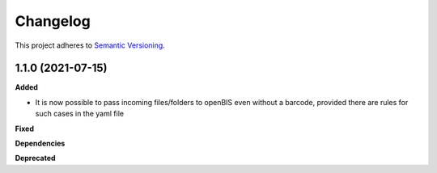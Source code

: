 ==========
Changelog
==========

This project adheres to `Semantic Versioning <https://semver.org/>`_.

1.1.0 (2021-07-15)
------------------

**Added**

* It is now possible to pass incoming files/folders to openBIS even without a barcode, provided there are rules for such cases in the yaml file

**Fixed**

**Dependencies**

**Deprecated**
